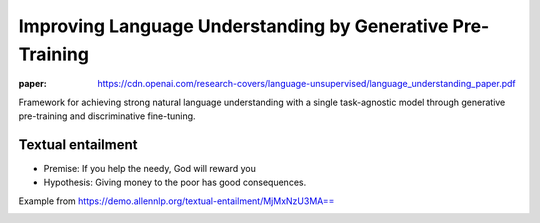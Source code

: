 Improving Language Understanding by Generative Pre-Training
===========================================================

.. post:: 30/12/2020
   :tags: ai

:paper: https://cdn.openai.com/research-covers/language-unsupervised/language_understanding_paper.pdf

Framework for achieving strong natural language understanding with a single
task-agnostic model through generative pre-training and discriminative fine-tuning.

Textual entailment
------------------

- Premise: If you help the needy, God will reward you
- Hypothesis: Giving money to the poor has good consequences.

Example from https://demo.allennlp.org/textual-entailment/MjMxNzU3MA==

|image|_

.. |image| image:: ./gpt/text-entailment.png
.. _image: https://demo.allennlp.org/textual-entailment/MjMxNzU3MA==
